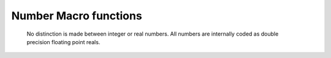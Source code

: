 .. _macro_number_fn:

Number Macro functions
===========================

   No distinction is made between integer or real numbers. All numbers are internally coded as double precision floating point reals.


.. describe:: number ( number op number )

   Operation between two numbers. op is one of the operators below. These either return a number:

   * \+ Addition
   * \- Subtraction
   * \* Multiplication
   * / Division
   * ^ Power
	
   or return 1 (result is true) or 0 (result is false):

   * > Larger Than
   * < Smaller Than
   * >= Larger or Equal
   * <= Smaller or Equal
   * = Equal
   * <> Not Equal


.. describe:: number ( number and number )
.. describe:: number ( number or number )
.. describe:: number ( not number )

   Conjunction, Disjunction and Negation. Boolean operators consider all null values to be false and all non null values to be true. Result is either 1 or 0.


.. describe:: number abs ( number )

   Returns absolute value of a number.


.. describe:: number acos ( number )
.. describe:: number asin ( number )
.. describe:: number atan ( number )

   Return the arc trigonometric function of a number. Result is in radians.


.. describe:: number cos ( number )

   Return the cosine of a number (angle in radians).


.. describe:: number exp ( number )

   Returns the exponential of a number


.. describe:: number int ( number )

   Returns integer part of a number (no rounding, e.g. int(1.999)=1.0 )


.. describe:: number intbits ( number,number )
.. describe:: number intbits ( number,number,number )

   Takes the integer part of the first number and extracts a specified bit (or number of bits if a third number parameter is specified), where bit number 1 is the least significant bit (lsb). A single bit will always be returned as 1 or 0, regardless of its position in the integer. A group of bits will be treated as if the first bit is the least significant bit of the result A few examples illustrate.

   To extract the 1st, 2nd and 3rd bits from a number separately:

   .. code-block:: python

         n = 6 # in bit-form, this is `00000110' with the lsb at the right
         flag = intbits (n, 1) # flag is now 0
         flag = intbits (n, 2) # flag is now 1
         flag = intbits (n, 3) # flag is now 1

         To extract the 1st and 2nd bits together to make a single number:
         flag = intbits (n, 1, 2) # flag is now 2

         To extract the 2nd and 3rd bits together to make a single number:
         flag = intbits (n, 2, 2) # flag is now 3

         To extract the 3rd and 4th bits together to make a single number:
         flag = intbits (n, 3, 2) # flag is now 1

   The number of bits available depends on the machine architecture and Metview's compilation options, but at the time of writing it should be either 32 or 64.


.. describe:: number log ( number )

   Returns the natural logarithm of a number.


.. describe:: number log10 ( number )

   Returns the logarithm base 10 of a number.


.. describe:: number max ( number,number,... )
.. describe:: number min ( number,number,... )

   Returns maximum / minimum of the input values.


.. describe:: number mod ( number,number )


   Returns the remainder of the division of the first value by the second. If the second number is larger than the first, it returns the integer part of the first number. Note that only the integer parts of the inputs are considered in the calculation, meaning that a second parameter of 0.5 would cause a division by zero.


.. describe:: number neg ( number )

   Returns the negative of a number. The same as (- number).


.. describe:: number number ( date,string )

   Converts a date to a number according to the number date format specified as the second input argument.

   If date = 1997-04-01 02:03:04 (say), the available number date formats result in: ::

      yy gives 97
      yyyy gives 1997
      m or mm give 4
      d or dd give 1
      D or DDD give 91 (4th of April is the 91st day of the year).
      H or HH give 2
      M or MM give 3
      S or SS gives 4


.. describe:: number precision ( )
.. describe:: number precision ( number )

   Sets the printing precision for floating point values, i.e. how many significant digits are used when printing or writing to a file. The value returned is the current precision value. Called with no arguments, it resets the precision to its default value, i.e. 12. Examples of printed output for print(1234.56789): ::

      precision( 12 ) gives 1234.56789
      precision( 6 ) gives 1234.57
      precision( 4 ) gives 1235
      precision( 2 ) gives 1.2e+03


.. describe:: number random ()

   Returns a randomly selected non-negative double-precision floating-point value. The return values are uniformly distributed between [0.0, 1.0). There is no need to "seed" this random function, as this is done automatically the first time it is called.


.. describe:: number round ( number,number )

   Rounds off spurious decimals in a value. The first number is the value to be rounded, the second is the number of decimal places to leave. Examples of values returned by round(v,n) for v = 1234.56789: ::

      round( v, 1 ) gives 1234.6
      round( v, 3 ) gives 1234.568
      round( v, -2 ) gives 1200


.. describe:: number sgn ( number )

   Returns the sign of a number as a number : -1 for negative values, 1 for positive and 0 for null values.


.. describe:: number sin ( number )

   Return the sine of a number (angle in radians).


.. describe:: number sqrt ( number )

   Returns the square root of a number.


.. describe:: string string ( number )

   Returns the string equivalent of a number.


.. describe:: number sum ( number,number,... )

   Returns the sum of the input values.


.. describe:: number tan ( number )

   Return the tangent of a number (angle in radians).